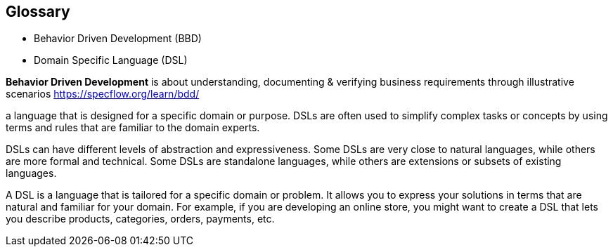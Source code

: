 == Glossary

* Behavior Driven Development (BBD)
* Domain Specific Language (DSL)

[.notes]
--
**Behavior Driven Development** is about understanding, documenting & verifying
business requirements through illustrative scenarios
https://specflow.org/learn/bdd/

a language that is designed for a specific domain or purpose. DSLs are often used to simplify complex tasks or concepts by using terms and rules that are familiar to the domain experts.

DSLs can have different levels of abstraction and expressiveness. Some DSLs are very close to natural languages, while others are more formal and technical. Some DSLs are standalone languages, while others are extensions or subsets of existing languages.

A DSL is a language that is tailored for a specific domain or problem. It allows you to express your solutions in terms that are natural and familiar for your domain. For example, if you are developing an online store, you might want to create a DSL that lets you describe products, categories, orders, payments, etc.
--